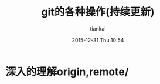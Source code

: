 #+STARTUP: showall
#+STARTUP: hidestars
#+OPTIONS: H:2 num:nil tags:nil toc:nil timestamps:t
#+LAYOUT: post
#+AUTHOR: tiankai
#+DATE: 2015-12-31 Thu 10:54
#+TITLE: git的各种操作(持续更新)
#+DESCRIPTION: git note
#+TAGS: Git
#+CATEGORIES: Git

* 深入的理解origin,remote/